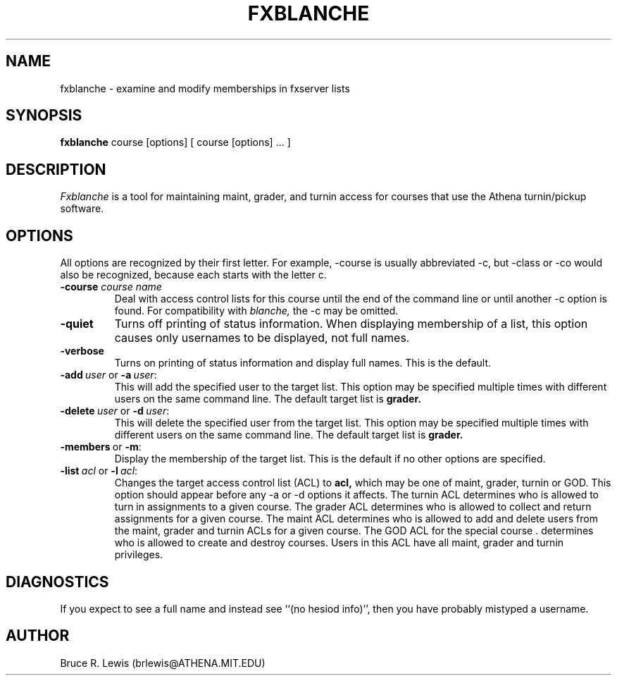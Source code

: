 .TH FXBLANCHE 1 "November 2, 1990"
.SH NAME
fxblanche \- examine and modify memberships in fxserver lists
.SH SYNOPSIS
.B fxblanche
course [options]  [ course [options] ... ]
.SH DESCRIPTION
.I Fxblanche
is a tool for maintaining maint, grader, and turnin access for courses
that use the Athena turnin/pickup software.
.SH OPTIONS
All options are recognized by their first letter.  For example,
-course is usually abbreviated -c, but -class or -co would also be
recognized, because each starts with the letter c.
.TP
.B -course \fIcourse\ name\fR
Deal with access control lists
for this course until the end of the command line or until another -c
option is found.  For compatibility with
.I blanche,
the -c may be omitted.
.TP
.B -quiet
Turns off printing of status information.  When displaying membership
of a list, this option causes only usernames to be displayed, not full
names.
.TP
.B -verbose
Turns on printing of status information and display full names.  This
is the default.
.TP
.B \fB-add\ \fIuser\ \fRor\ \fB-a\ \fIuser\fR:
This will add the specified user to the target list.  This option
may be specified multiple times with different users on the same
command line.  The default target list is
.B grader.
.TP
.B \fB-delete\ \fIuser\ \fRor\ \fB-d\ \fIuser\fR:
This will delete the specified user from the target list.  This
option may be specified multiple times with different users on the
same command line.  The default target list is
.B grader.
.TP
.B \fB-members\ \fRor\ \fB-m\fR:
Display the membership of the target list.  This is the default if no
other options are specified.
.TP
.B \fB-list\ \fIacl\ \fRor\ \fB-l\ \fIacl\fR:
Changes the target access control list (ACL) to
.B acl,
which may be one of maint, grader, turnin or GOD.  This option should
appear before any -a or -d options it affects.  The turnin ACL
determines who is allowed to turn in assignments to a given course.  The
grader ACL determines who is allowed to collect and return assignments
for a given course.  The maint ACL determines who is allowed to add and
delete users from the maint, grader and turnin ACLs for a given course.
The GOD ACL for the special course . determines who is allowed to create
and destroy courses.  Users in this ACL have all maint, grader and
turnin privileges.
.SH DIAGNOSTICS
If you expect to see a full name and instead see ``(no hesiod info)'',
then you have probably mistyped a username.
.SH AUTHOR
Bruce R. Lewis (brlewis@ATHENA.MIT.EDU)
